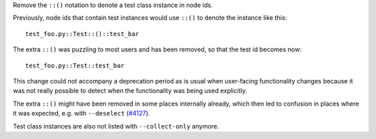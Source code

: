 Remove the ``::()`` notation to denote a test class instance in node ids.

Previously, node ids that contain test instances would use ``::()`` to denote the instance like this::

    test_foo.py::Test::()::test_bar

The extra ``::()`` was puzzling to most users and has been removed, so that the test id becomes now::

    test_foo.py::Test::test_bar

This change could not accompany a deprecation period as is usual when user-facing functionality changes because
it was not really possible to detect when the functionality was being used explicitly.

The extra ``::()`` might have been removed in some places internally already,
which then led to confusion in places where it was expected, e.g. with
``--deselect`` (`#4127 <https://github.com/pytest-dev/pytest/issues/4127>`_).

Test class instances are also not listed with ``--collect-only`` anymore.
